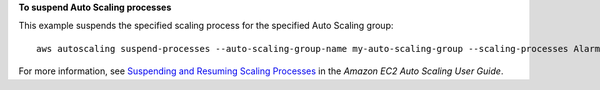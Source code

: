 **To suspend Auto Scaling processes**

This example suspends the specified scaling process for the specified Auto Scaling group::

    aws autoscaling suspend-processes --auto-scaling-group-name my-auto-scaling-group --scaling-processes AlarmNotification

For more information, see `Suspending and Resuming Scaling Processes`_ in the *Amazon EC2 Auto Scaling User Guide*.

.. _`Suspending and Resuming Scaling Processes`: https://docs.aws.amazon.com/autoscaling/ec2/userguide/as-suspend-resume-processes.html
